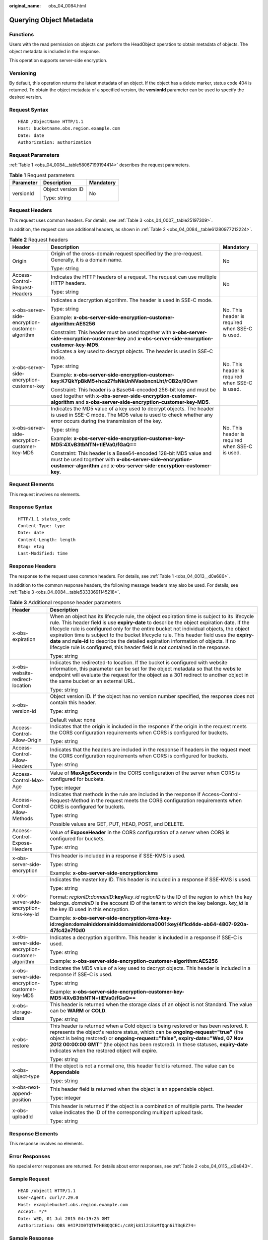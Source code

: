 :original_name: obs_04_0084.html

.. _obs_04_0084:

Querying Object Metadata
========================

Functions
---------

Users with the read permission on objects can perform the HeadObject operation to obtain metadata of objects. The object metadata is included in the response.

This operation supports server-side encryption.

Versioning
----------

By default, this operation returns the latest metadata of an object. If the object has a delete marker, status code 404 is returned. To obtain the object metadata of a specified version, the **versionId** parameter can be used to specify the desired version.

Request Syntax
--------------

::

   HEAD /ObjectName HTTP/1.1
   Host: bucketname.obs.region.example.com
   Date: date
   Authorization: authorization

Request Parameters
------------------

:ref:`Table 1 <obs_04_0084__table58067199194414>` describes the request parameters.

.. _obs_04_0084__table58067199194414:

.. table:: **Table 1** Request parameters

   +-----------------------+-----------------------+-----------------------+
   | Parameter             | Description           | Mandatory             |
   +=======================+=======================+=======================+
   | versionId             | Object version ID     | No                    |
   |                       |                       |                       |
   |                       | Type: string          |                       |
   +-----------------------+-----------------------+-----------------------+

Request Headers
---------------

This request uses common headers. For details, see :ref:`Table 3 <obs_04_0007__table25197309>`.

In addition, the request can use additional headers, as shown in :ref:`Table 2 <obs_04_0084__table61280977212224>`.

.. _obs_04_0084__table61280977212224:

.. table:: **Table 2** Request headers

   +-------------------------------------------------+-----------------------------------------------------------------------------------------------------------------------------------------------------------------------------------------------------+-------------------------------------------------+
   | Header                                          | Description                                                                                                                                                                                         | Mandatory                                       |
   +=================================================+=====================================================================================================================================================================================================+=================================================+
   | Origin                                          | Origin of the cross-domain request specified by the pre-request. Generally, it is a domain name.                                                                                                    | No                                              |
   |                                                 |                                                                                                                                                                                                     |                                                 |
   |                                                 | Type: string                                                                                                                                                                                        |                                                 |
   +-------------------------------------------------+-----------------------------------------------------------------------------------------------------------------------------------------------------------------------------------------------------+-------------------------------------------------+
   | Access-Control-Request-Headers                  | Indicates the HTTP headers of a request. The request can use multiple HTTP headers.                                                                                                                 | No                                              |
   |                                                 |                                                                                                                                                                                                     |                                                 |
   |                                                 | Type: string                                                                                                                                                                                        |                                                 |
   +-------------------------------------------------+-----------------------------------------------------------------------------------------------------------------------------------------------------------------------------------------------------+-------------------------------------------------+
   | x-obs-server-side-encryption-customer-algorithm | Indicates a decryption algorithm. The header is used in SSE-C mode.                                                                                                                                 | No. This header is required when SSE-C is used. |
   |                                                 |                                                                                                                                                                                                     |                                                 |
   |                                                 | Type: string                                                                                                                                                                                        |                                                 |
   |                                                 |                                                                                                                                                                                                     |                                                 |
   |                                                 | Example: **x-obs-server-side-encryption-customer-algorithm:AES256**                                                                                                                                 |                                                 |
   |                                                 |                                                                                                                                                                                                     |                                                 |
   |                                                 | Constraint: This header must be used together with **x-obs-server-side-encryption-customer-key** and **x-obs-server-side-encryption-customer-key-MD5**.                                             |                                                 |
   +-------------------------------------------------+-----------------------------------------------------------------------------------------------------------------------------------------------------------------------------------------------------+-------------------------------------------------+
   | x-obs-server-side-encryption-customer-key       | Indicates a key used to decrypt objects. The header is used in SSE-C mode.                                                                                                                          | No. This header is required when SSE-C is used. |
   |                                                 |                                                                                                                                                                                                     |                                                 |
   |                                                 | Type: string                                                                                                                                                                                        |                                                 |
   |                                                 |                                                                                                                                                                                                     |                                                 |
   |                                                 | Example: **x-obs-server-side-encryption-customer-key:K7QkYpBkM5+hca27fsNkUnNVaobncnLht/rCB2o/9Cw=**                                                                                                 |                                                 |
   |                                                 |                                                                                                                                                                                                     |                                                 |
   |                                                 | Constraint: This header is a Base64-encoded 256-bit key and must be used together with **x-obs-server-side-encryption-customer-algorithm** and **x-obs-server-side-encryption-customer-key-MD5**.   |                                                 |
   +-------------------------------------------------+-----------------------------------------------------------------------------------------------------------------------------------------------------------------------------------------------------+-------------------------------------------------+
   | x-obs-server-side-encryption-customer-key-MD5   | Indicates the MD5 value of a key used to decrypt objects. The header is used in SSE-C mode. The MD5 value is used to check whether any error occurs during the transmission of the key.             | No. This header is required when SSE-C is used. |
   |                                                 |                                                                                                                                                                                                     |                                                 |
   |                                                 | Type: string                                                                                                                                                                                        |                                                 |
   |                                                 |                                                                                                                                                                                                     |                                                 |
   |                                                 | Example: **x-obs-server-side-encryption-customer-key-MD5:4XvB3tbNTN+tIEVa0/fGaQ==**                                                                                                                 |                                                 |
   |                                                 |                                                                                                                                                                                                     |                                                 |
   |                                                 | Constraint: This header is a Base64-encoded 128-bit MD5 value and must be used together with **x-obs-server-side-encryption-customer-algorithm** and **x-obs-server-side-encryption-customer-key**. |                                                 |
   +-------------------------------------------------+-----------------------------------------------------------------------------------------------------------------------------------------------------------------------------------------------------+-------------------------------------------------+

Request Elements
----------------

This request involves no elements.

Response Syntax
---------------

::

   HTTP/1.1 status_code
   Content-Type: type
   Date: date
   Content-Length: length
   Etag: etag
   Last-Modified: time

Response Headers
----------------

The response to the request uses common headers. For details, see :ref:`Table 1 <obs_04_0013__d0e686>`.

In addition to the common response headers, the following message headers may also be used. For details, see :ref:`Table 3 <obs_04_0084__table53333691145218>`.

.. _obs_04_0084__table53333691145218:

.. table:: **Table 3** Additional response header parameters

   +-------------------------------------------------+----------------------------------------------------------------------------------------------------------------------------------------------------------------------------------------------------------------------------------------------------------------------------------------------------------------------------------------------------------------------------------------------------------------------------------------------------------------------------------------------------------------------------------------------------------------+
   | Header                                          | Description                                                                                                                                                                                                                                                                                                                                                                                                                                                                                                                                                    |
   +=================================================+================================================================================================================================================================================================================================================================================================================================================================================================================================================================================================================================================================+
   | x-obs-expiration                                | When an object has its lifecycle rule, the object expiration time is subject to its lifecycle rule. This header field is use **expiry-date** to describe the object expiration date. If the lifecycle rule is configured only for the entire bucket not individual objects, the object expiration time is subject to the bucket lifecycle rule. This header field uses the **expiry-date** and **rule-id** to describe the detailed expiration information of objects. If no lifecycle rule is configured, this header field is not contained in the response. |
   |                                                 |                                                                                                                                                                                                                                                                                                                                                                                                                                                                                                                                                                |
   |                                                 | Type: string                                                                                                                                                                                                                                                                                                                                                                                                                                                                                                                                                   |
   +-------------------------------------------------+----------------------------------------------------------------------------------------------------------------------------------------------------------------------------------------------------------------------------------------------------------------------------------------------------------------------------------------------------------------------------------------------------------------------------------------------------------------------------------------------------------------------------------------------------------------+
   | x-obs-website-redirect-location                 | Indicates the redirected-to location. If the bucket is configured with website information, this parameter can be set for the object metadata so that the website endpoint will evaluate the request for the object as a 301 redirect to another object in the same bucket or an external URL.                                                                                                                                                                                                                                                                 |
   |                                                 |                                                                                                                                                                                                                                                                                                                                                                                                                                                                                                                                                                |
   |                                                 | Type: string                                                                                                                                                                                                                                                                                                                                                                                                                                                                                                                                                   |
   +-------------------------------------------------+----------------------------------------------------------------------------------------------------------------------------------------------------------------------------------------------------------------------------------------------------------------------------------------------------------------------------------------------------------------------------------------------------------------------------------------------------------------------------------------------------------------------------------------------------------------+
   | x-obs-version-id                                | Object version ID. If the object has no version number specified, the response does not contain this header.                                                                                                                                                                                                                                                                                                                                                                                                                                                   |
   |                                                 |                                                                                                                                                                                                                                                                                                                                                                                                                                                                                                                                                                |
   |                                                 | Type: string                                                                                                                                                                                                                                                                                                                                                                                                                                                                                                                                                   |
   |                                                 |                                                                                                                                                                                                                                                                                                                                                                                                                                                                                                                                                                |
   |                                                 | Default value: none                                                                                                                                                                                                                                                                                                                                                                                                                                                                                                                                            |
   +-------------------------------------------------+----------------------------------------------------------------------------------------------------------------------------------------------------------------------------------------------------------------------------------------------------------------------------------------------------------------------------------------------------------------------------------------------------------------------------------------------------------------------------------------------------------------------------------------------------------------+
   | Access-Control-Allow-Origin                     | Indicates that the origin is included in the response if the origin in the request meets the CORS configuration requirements when CORS is configured for buckets.                                                                                                                                                                                                                                                                                                                                                                                              |
   |                                                 |                                                                                                                                                                                                                                                                                                                                                                                                                                                                                                                                                                |
   |                                                 | Type: string                                                                                                                                                                                                                                                                                                                                                                                                                                                                                                                                                   |
   +-------------------------------------------------+----------------------------------------------------------------------------------------------------------------------------------------------------------------------------------------------------------------------------------------------------------------------------------------------------------------------------------------------------------------------------------------------------------------------------------------------------------------------------------------------------------------------------------------------------------------+
   | Access-Control-Allow-Headers                    | Indicates that the headers are included in the response if headers in the request meet the CORS configuration requirements when CORS is configured for buckets.                                                                                                                                                                                                                                                                                                                                                                                                |
   |                                                 |                                                                                                                                                                                                                                                                                                                                                                                                                                                                                                                                                                |
   |                                                 | Type: string                                                                                                                                                                                                                                                                                                                                                                                                                                                                                                                                                   |
   +-------------------------------------------------+----------------------------------------------------------------------------------------------------------------------------------------------------------------------------------------------------------------------------------------------------------------------------------------------------------------------------------------------------------------------------------------------------------------------------------------------------------------------------------------------------------------------------------------------------------------+
   | Access-Control-Max-Age                          | Value of **MaxAgeSeconds** in the CORS configuration of the server when CORS is configured for buckets.                                                                                                                                                                                                                                                                                                                                                                                                                                                        |
   |                                                 |                                                                                                                                                                                                                                                                                                                                                                                                                                                                                                                                                                |
   |                                                 | Type: integer                                                                                                                                                                                                                                                                                                                                                                                                                                                                                                                                                  |
   +-------------------------------------------------+----------------------------------------------------------------------------------------------------------------------------------------------------------------------------------------------------------------------------------------------------------------------------------------------------------------------------------------------------------------------------------------------------------------------------------------------------------------------------------------------------------------------------------------------------------------+
   | Access-Control-Allow-Methods                    | Indicates that methods in the rule are included in the response if Access-Control-Request-Method in the request meets the CORS configuration requirements when CORS is configured for buckets.                                                                                                                                                                                                                                                                                                                                                                 |
   |                                                 |                                                                                                                                                                                                                                                                                                                                                                                                                                                                                                                                                                |
   |                                                 | Type: string                                                                                                                                                                                                                                                                                                                                                                                                                                                                                                                                                   |
   |                                                 |                                                                                                                                                                                                                                                                                                                                                                                                                                                                                                                                                                |
   |                                                 | Possible values are GET, PUT, HEAD, POST, and DELETE.                                                                                                                                                                                                                                                                                                                                                                                                                                                                                                          |
   +-------------------------------------------------+----------------------------------------------------------------------------------------------------------------------------------------------------------------------------------------------------------------------------------------------------------------------------------------------------------------------------------------------------------------------------------------------------------------------------------------------------------------------------------------------------------------------------------------------------------------+
   | Access-Control-Expose-Headers                   | Value of **ExposeHeader** in the CORS configuration of a server when CORS is configured for buckets.                                                                                                                                                                                                                                                                                                                                                                                                                                                           |
   |                                                 |                                                                                                                                                                                                                                                                                                                                                                                                                                                                                                                                                                |
   |                                                 | Type: string                                                                                                                                                                                                                                                                                                                                                                                                                                                                                                                                                   |
   +-------------------------------------------------+----------------------------------------------------------------------------------------------------------------------------------------------------------------------------------------------------------------------------------------------------------------------------------------------------------------------------------------------------------------------------------------------------------------------------------------------------------------------------------------------------------------------------------------------------------------+
   | x-obs-server-side-encryption                    | This header is included in a response if SSE-KMS is used.                                                                                                                                                                                                                                                                                                                                                                                                                                                                                                      |
   |                                                 |                                                                                                                                                                                                                                                                                                                                                                                                                                                                                                                                                                |
   |                                                 | Type: string                                                                                                                                                                                                                                                                                                                                                                                                                                                                                                                                                   |
   |                                                 |                                                                                                                                                                                                                                                                                                                                                                                                                                                                                                                                                                |
   |                                                 | Example: **x-obs-server-side-encryption:kms**                                                                                                                                                                                                                                                                                                                                                                                                                                                                                                                  |
   +-------------------------------------------------+----------------------------------------------------------------------------------------------------------------------------------------------------------------------------------------------------------------------------------------------------------------------------------------------------------------------------------------------------------------------------------------------------------------------------------------------------------------------------------------------------------------------------------------------------------------+
   | x-obs-server-side-encryption-kms-key-id         | Indicates the master key ID. This header is included in a response if SSE-KMS is used.                                                                                                                                                                                                                                                                                                                                                                                                                                                                         |
   |                                                 |                                                                                                                                                                                                                                                                                                                                                                                                                                                                                                                                                                |
   |                                                 | Type: string                                                                                                                                                                                                                                                                                                                                                                                                                                                                                                                                                   |
   |                                                 |                                                                                                                                                                                                                                                                                                                                                                                                                                                                                                                                                                |
   |                                                 | Format: *regionID*\ **:**\ *domainID*\ **:key/**\ *key_id* *regionID* is the ID of the region to which the key belongs. *domainID* is the account ID of the tenant to which the key belongs. *key_id* is the key ID used in this encryption.                                                                                                                                                                                                                                                                                                                   |
   |                                                 |                                                                                                                                                                                                                                                                                                                                                                                                                                                                                                                                                                |
   |                                                 | Example: **x-obs-server-side-encryption-kms-key-id:region:domainiddomainiddomainiddoma0001:key/4f1cd4de-ab64-4807-920a-47fc42e7f0d0**                                                                                                                                                                                                                                                                                                                                                                                                                          |
   +-------------------------------------------------+----------------------------------------------------------------------------------------------------------------------------------------------------------------------------------------------------------------------------------------------------------------------------------------------------------------------------------------------------------------------------------------------------------------------------------------------------------------------------------------------------------------------------------------------------------------+
   | x-obs-server-side-encryption-customer-algorithm | Indicates a decryption algorithm. This header is included in a response if SSE-C is used.                                                                                                                                                                                                                                                                                                                                                                                                                                                                      |
   |                                                 |                                                                                                                                                                                                                                                                                                                                                                                                                                                                                                                                                                |
   |                                                 | Type: string                                                                                                                                                                                                                                                                                                                                                                                                                                                                                                                                                   |
   |                                                 |                                                                                                                                                                                                                                                                                                                                                                                                                                                                                                                                                                |
   |                                                 | Example: **x-obs-server-side-encryption-customer-algorithm:AES256**                                                                                                                                                                                                                                                                                                                                                                                                                                                                                            |
   +-------------------------------------------------+----------------------------------------------------------------------------------------------------------------------------------------------------------------------------------------------------------------------------------------------------------------------------------------------------------------------------------------------------------------------------------------------------------------------------------------------------------------------------------------------------------------------------------------------------------------+
   | x-obs-server-side-encryption-customer-key-MD5   | Indicates the MD5 value of a key used to decrypt objects. This header is included in a response if SSE-C is used.                                                                                                                                                                                                                                                                                                                                                                                                                                              |
   |                                                 |                                                                                                                                                                                                                                                                                                                                                                                                                                                                                                                                                                |
   |                                                 | Type: string                                                                                                                                                                                                                                                                                                                                                                                                                                                                                                                                                   |
   |                                                 |                                                                                                                                                                                                                                                                                                                                                                                                                                                                                                                                                                |
   |                                                 | Example: **x-obs-server-side-encryption-customer-key-MD5:4XvB3tbNTN+tIEVa0/fGaQ==**                                                                                                                                                                                                                                                                                                                                                                                                                                                                            |
   +-------------------------------------------------+----------------------------------------------------------------------------------------------------------------------------------------------------------------------------------------------------------------------------------------------------------------------------------------------------------------------------------------------------------------------------------------------------------------------------------------------------------------------------------------------------------------------------------------------------------------+
   | x-obs-storage-class                             | This header is returned when the storage class of an object is not Standard. The value can be **WARM** or **COLD**.                                                                                                                                                                                                                                                                                                                                                                                                                                            |
   |                                                 |                                                                                                                                                                                                                                                                                                                                                                                                                                                                                                                                                                |
   |                                                 | Type: string                                                                                                                                                                                                                                                                                                                                                                                                                                                                                                                                                   |
   +-------------------------------------------------+----------------------------------------------------------------------------------------------------------------------------------------------------------------------------------------------------------------------------------------------------------------------------------------------------------------------------------------------------------------------------------------------------------------------------------------------------------------------------------------------------------------------------------------------------------------+
   | x-obs-restore                                   | This header is returned when a Cold object is being restored or has been restored. It represents the object's restore status, which can be **ongoing-request="true"** (the object is being restored) or **ongoing-request="false", expiry-date="Wed, 07 Nov 2012 00:00:00 GMT"** (the object has been restored). In these statuses, **expiry-date** indicates when the restored object will expire.                                                                                                                                                            |
   |                                                 |                                                                                                                                                                                                                                                                                                                                                                                                                                                                                                                                                                |
   |                                                 | Type: string                                                                                                                                                                                                                                                                                                                                                                                                                                                                                                                                                   |
   +-------------------------------------------------+----------------------------------------------------------------------------------------------------------------------------------------------------------------------------------------------------------------------------------------------------------------------------------------------------------------------------------------------------------------------------------------------------------------------------------------------------------------------------------------------------------------------------------------------------------------+
   | x-obs-object-type                               | If the object is not a normal one, this header field is returned. The value can be **Appendable**                                                                                                                                                                                                                                                                                                                                                                                                                                                              |
   |                                                 |                                                                                                                                                                                                                                                                                                                                                                                                                                                                                                                                                                |
   |                                                 | Type: string                                                                                                                                                                                                                                                                                                                                                                                                                                                                                                                                                   |
   +-------------------------------------------------+----------------------------------------------------------------------------------------------------------------------------------------------------------------------------------------------------------------------------------------------------------------------------------------------------------------------------------------------------------------------------------------------------------------------------------------------------------------------------------------------------------------------------------------------------------------+
   | x-obs-next-append-position                      | This header field is returned when the object is an appendable object.                                                                                                                                                                                                                                                                                                                                                                                                                                                                                         |
   |                                                 |                                                                                                                                                                                                                                                                                                                                                                                                                                                                                                                                                                |
   |                                                 | Type: integer                                                                                                                                                                                                                                                                                                                                                                                                                                                                                                                                                  |
   +-------------------------------------------------+----------------------------------------------------------------------------------------------------------------------------------------------------------------------------------------------------------------------------------------------------------------------------------------------------------------------------------------------------------------------------------------------------------------------------------------------------------------------------------------------------------------------------------------------------------------+
   | x-obs-uploadId                                  | This header is returned if the object is a combination of multiple parts. The header value indicates the ID of the corresponding multipart upload task.                                                                                                                                                                                                                                                                                                                                                                                                        |
   |                                                 |                                                                                                                                                                                                                                                                                                                                                                                                                                                                                                                                                                |
   |                                                 | Type: string                                                                                                                                                                                                                                                                                                                                                                                                                                                                                                                                                   |
   +-------------------------------------------------+----------------------------------------------------------------------------------------------------------------------------------------------------------------------------------------------------------------------------------------------------------------------------------------------------------------------------------------------------------------------------------------------------------------------------------------------------------------------------------------------------------------------------------------------------------------+

Response Elements
-----------------

This response involves no elements.

Error Responses
---------------

No special error responses are returned. For details about error responses, see :ref:`Table 2 <obs_04_0115__d0e843>`.

Sample Request
--------------

::

   HEAD /object1 HTTP/1.1
   User-Agent: curl/7.29.0
   Host: examplebucket.obs.region.example.com
   Accept: */*
   Date: WED, 01 Jul 2015 04:19:25 GMT
   Authorization: OBS H4IPJX0TQTHTHEBQQCEC:/cARjk81l2iExMfQqn6iT3qEZ74=

Sample Response
---------------

::

   HTTP/1.1 200 OK
   Server: OBS
   x-obs-request-id: 8DF400000163D3E4BB5905C41B6E65B6
   Accept-Ranges: bytes
   ETag: "3b46eaf02d3b6b1206078bb86a7b7013"
   Last-Modified: WED, 01 Jul 2015 01:19:21 GMT
   Content-Type: binary/octet-stream
   x-obs-id-2: 32AAAQAAEAABAAAQAAEAABAAAQAAEAABCSD3nAiTaBoeyt9oHp9vTYtXnLDmwV6D
   Date: WED, 01 Jul 2015 04:19:21 GMT
   Content-Length: 4572
